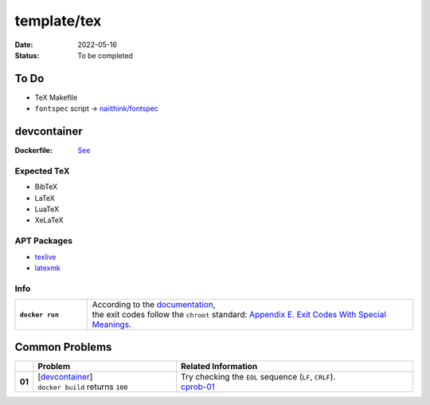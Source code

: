 template/tex
============

:date:      2022-05-16
:status:    To be completed

.. to-do:

To Do
-----

* TeX Makefile
* ``fontspec`` script -> |FONTSPEC_REPO|_

.. devcontainer:

devcontainer
------------

:Dockerfile: `See <.devcontainer/Dockerfile>`_

..
    do not uncomment, security warn
    .. include:: .devcontainer/Dockerfile
        :literal:

.. devcontainer-expected-tex:

Expected TeX
~~~~~~~~~~~~

* BibTeX
* LaTeX
* LuaTeX
* XeLaTeX

.. devcontainer-apt-packages:

APT Packages
~~~~~~~~~~~~

* `texlive <https://packages.ubuntu.com/search?keywords=texlive&searchon=names&suite=jammy&section=all>`_
* `latexmk <https://packages.ubuntu.com/search?keywords=latexmk&searchon=names&suite=jammy&section=all>`_

.. devcontainer-info:

Info
~~~~

.. list-table::
    :align: left
    :widths: 16 72
    :stub-columns: 1

    * - ``docker run``
      - | According to the |DOCKERDOCS|_,
        | the exit codes follow the ``chroot`` standard: |CHROOT_EXIT_CODES|_.

.. common-problems:

Common Problems
---------------

.. list-table::
    :align: left
    :widths: 2 33 55
    :header-rows: 1
    :stub-columns: 1

    * -
      - Problem
      - Related Information
    * - 01
      - | [`devcontainer`_]
        | ``docker build`` returns ``100``
      - | Try checking the ``EOL`` sequence (``LF``, ``CRLF``).
        | cprob-01_

.. |FONTSPEC_REPO|          replace:: naiithink/fontspec
.. _FONTSPEC_REPO:          https://github.com/naiithink/fontspec
.. |DOCKERDOCS|             replace:: documentation
.. _DOCKERDOCS:             https://docs.docker.com/engine/reference/run/#exit-status
.. |CHROOT_EXIT_CODES|      replace:: Appendix E. Exit Codes With Special Meanings
.. _CHROOT_EXIT_CODES:      https://tldp.org/LDP/abs/html/exitcodes.html

.. _cprob-01:                https://forums.docker.com/t/docker-build-returns-exit-code-100/119303
